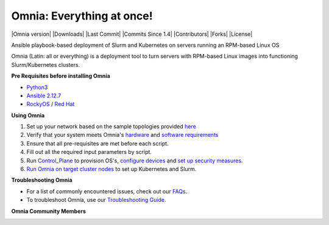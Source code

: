 
Omnia: Everything at once!
----------------------------------

|Omnia version| |Downloads| |Last Commit| |Commits Since 1.4| |Contributors| |Forks| |License|

Ansible playbook-based deployment of Slurm and Kubernetes on servers running an RPM-based Linux OS

Omnia (Latin: all or everything) is a deployment tool to turn servers with RPM-based Linux images into functioning Slurm/Kubernetes clusters.

.. image:: docs/source/images/omnia-logo-transparent.png

**Pre Requisites before installing Omnia**

- `Python3 <https://www.python.org/>`_

- `Ansible 2.12.7 <https://www.ansible.com/>`_

- `RockyOS <https://rockylinux.org/>`_ / `Red Hat <https://www.redhat.com/en/enterprise-linux-8>`_





**Using Omnia**

1. Set up your network based on the sample topologies provided `here <NetworkTopologies/index.html>`_

2. Verify that your system meets Omnia's `hardware <SupportMatrix/Hardware/index.html>`_ and `software requirements <SupportMatrix/OperatingSystems/index.html>`_

3. Ensure that all pre-requisites are met before each script.

4. Fill out all the required input parameters by script.

5. Run `Control_Plane <RunningControlPlane/index.html>`_ to provision OS's, `configure devices <RunningControlPlane/configuredevices/index.html>`_ and `set up security measures <RunningControlPlane/security/index.html>`_.

6. `Run Omnia on target cluster nodes <RunningOmnia/index.html>`_ to set up Kubernetes and Slurm.


.. image:: docs/source/images/Omnia_Flow.png



**Troubleshooting Omnia**

* For a list of commonly encountered issues, check out our `FAQs <Troubleshooting/FAQ.html>`_.

* To troubleshoot Omnia, use our `Troubleshooting Guide <Troubleshooting/troubleshootingguide.html>`_.


**Omnia Community Members**

.. image:: https://download.logo.wine/logo/Dell_Technologies/Dell_Technologies-Logo.wine.png

.. image:: https://i.pcmag.com/imagery/articles/05PmkAe4XLJQ94pQo36E1uc-1..v1599074802.jpg

.. image:: https://www.shorttermprograms.com/images/cache/600_by_314/uploads/institution-logos/university-of-pisa.png

.. image:: https://1000logos.net/wp-content/uploads/2021/04/ASU-logo.png

.. image:: https://www.vizias.com/uploads/1/1/8/9/118906653/published/thick-blue-white-ring-letters-full.png

.. image:: https://user-images.githubusercontent.com/5414112/153955170-0a4b199a-54f0-42af-939c-03eac76881c0.png

